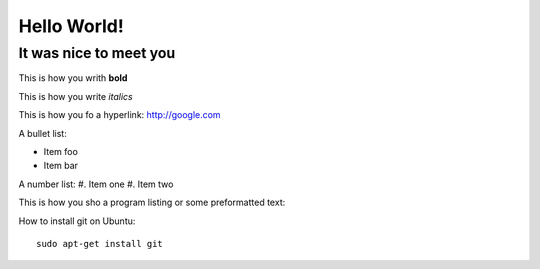 Hello World!
=============

It was nice to meet you
-----------------------

This is how you writh **bold**

This is how you write *italics*

This is how you fo a hyperlink: http://google.com

A bullet list:

* Item foo
* Item bar

A number list:
#. Item one
#. Item two

This is how you sho a program listing or some preformatted text::



How to install git on Ubuntu::

    sudo apt-get install git


